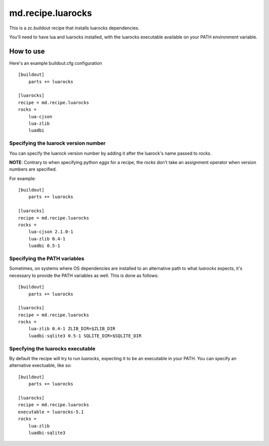 md.recipe.luarocks
==================

This is a zc.buildout recipe that installs luarocks dependencies.

You'll need to have lua and luarocks installed, with the luarocks executable
available on your PATH environment variable.

How to use
----------

Here's an example buildout.cfg configuration ::

    [buildout]
        parts += luarocks

    [luarocks]
    recipe = md.recipe.luarocks
    rocks = 
        lua-cjson
        lua-zlib
        luadbi

Specifying the luarock version number
*************************************

You can specify the luarock version number by adding it after the luarock's
name passed to `rocks`.

**NOTE**: Contrary to when specifying python `eggs` for a recipe, the `rocks` don't
take an assignment operator when version numbers are specified.

For example::

    [buildout]
        parts += luarocks

    [luarocks]
    recipe = md.recipe.luarocks
    rocks = 
        lua-cjson 2.1.0-1
        lua-zlib 0.4-1
        luadbi 0.5-1

Specifying the PATH variables
*****************************

Sometimes, on systems where OS dependencies are installed to an alternative path
to what `luarocks` expects, it's necessary to provide the PATH variables as
well. This is done as follows::

    [buildout]
        parts += luarocks

    [luarocks]
    recipe = md.recipe.luarocks
    rocks = 
        lua-zlib 0.4-1 ZLIB_DIR=$ZLIB_DIR
        luadbi-sqlite3 0.5-1 SQLITE_DIR=$SQLITE_DIR

Specfying the luarocks executable
*********************************

By default the recipe will try to run `luarocks`, expecting it to be an
executable in your PATH. You can specify an alternative exectuable, like so::

    [buildout]
        parts += luarocks

    [luarocks]
    recipe = md.recipe.luarocks
    executable = luarocks-5.1
    rocks = 
        lua-zlib
        luadbi-sqlite3
